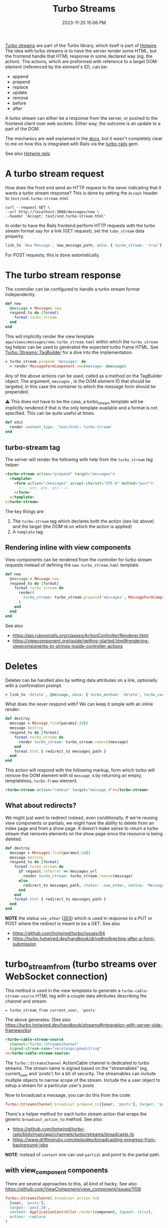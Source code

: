 :PROPERTIES:
:ID:       a9825c81-8f3b-42f7-acb8-f5fb4ee359b9
:END:
#+title: Turbo Streams
#+date: 2023-11-25 15:06 PM
#+updated:  2025-02-24 08:17 AM
#+filetags: :rails:

 [[https://turbo.hotwired.dev/handbook/streams][Turbo streams]] are part of the Turbo library, which itself is part of [[https://hotwired.dev/][Hotwire]].
 The idea with turbo streams is to have the server render some HTML, but the
 frontend handle that HTML response in some declared way (eg, the action). The
 actions, which are preformed with reference to a target DOM element (referenced
 by the element's ID), can be:
 - append
 - prepend
 - replace
 - update
 - remove
 - before
 - after

 A turbo stream can either be a response from the server, or pushed to the
 frontend client over web sockets. Either way, the outcome is an update to a
 part of the DOM.

 The mechanics are well explained in the [[https://turbo.hotwired.dev/handbook/streams][docs]], but it wasn't completely clear to
 me on how this is integrated with Rails via the [[https://github.com/hotwired/turbo-rails][turbo-rails]] gem.

 See also [[id:1E969F0A-52A6-4D2C-A227-5BF6AE253044][Hotwire rails]]

* A turbo stream request
  How does the front end send an HTTP request to the sever indicating that it
  wants a turbo stream response? This is done by setting the ~Accept~ header to
  ~text/vnd.turbo-stream.html~

  #+begin_src shell
    curl --request GET \
    --url http://localhost:3000/messages/new \
    --header 'Accept: text/vnd.turbo-stream.html'
  #+end_src

  In order to have the Rails frontend perform HTTP requests with the turbo
  stream format say for a link (GET request), set the ~tubo_stream~ data property.

  #+begin_src ruby
    link_to 'New Message', new_message_path, data: { turbo_stream: 'true'}
  #+end_src

  For POST requests, this is done automatically.

* The turbo stream response
  The controller can be configured to handle a turbo stream format
  independently.

  #+begin_src ruby
  def new
    @message = Messages.new
    respond_to do |format|
      format.turbo_stream
    end
  end
  #+end_src

  This will implicitly render the view template
  ~app/views/messages/new.turbo_stream.haml~ within which the ~turbo_stream~ tag
  helper can be used to generated the expected turbo frame HTML. See
  [[https://github.com/hotwired/turbo-rails/blob/v1.5.0/app/models/turbo/streams/tag_builder.rb][Turbo::Streams::TagBuilder]] for a dive into the implementation.

  #+begin_src ruby
  = turbo_stream.prepend 'messages' do
    = render MessageFormComponent.new(message: @message)
  #+end_src

  Any of the above actions can be used, called as a method on the TagBuilder
  object. The argument, ~messages~ , is the DOM element ID that should be
  targeted, in this case the container to which the message form should be
  prepended.

  ⚠️ This does not have to be the case, a turbo_stream template will be implicitly
  rendered if that is the only template available and a format is not specified.
  This can be quite useful at times.

  #+begin_src ruby
  def edit
    render content_type: 'text/html; turbo-stream'
  end
  #+end_src


** turbo-stream tag
   The server will render the following with help from the ~turbo_stream~ tag
   helper:

   #+begin_src html
    <turbo-stream action="prepend" target="messages">
      <template>
        <form action="/messages" accept-charset="UTF-8" method="post">
          <!-- etc, etc, etc -->
        </form>
      </template>
    </turbo-stream>
   #+end_src

   The key things are:
   1. The ~turbo-stream~ tag which declares both the action (see list above) and
      the target (the DOM id on which the action is applied)
   2. A ~template~ tag.

** Rendering inline with view components
   View components can be rendered from the controller for turbo stream
   requests instead of defining the ~new.turbo_stream.haml~ template.

  #+begin_src ruby
    def new
      @message = Message.new
      respond_to do |format|
        format.turbo_stream do
          render(
            turbo_stream: turbo_stream.prepend('messages', MessageFormComponent.new(message: @message).render_in(view_context))
          )
        end
      end
    end
  #+end_src

   See also
   - https://api.rubyonrails.org/classes/ActionController/Renderer.html
   - https://viewcomponent.org/guide/getting-started.html#rendering-viewcomponents-to-strings-inside-controller-actions
* Deletes
  Deletes can be handled also by setting data attributes on a link, optionally
  with a confirmation prompt.

  #+begin_src ruby
  = link_to 'Delete', @message, data: { turbo_method: 'delete', turbo_confirm: 'Are you sure?' }
  #+end_src

  What does the sever respond with? We can keep it simple with an inline render:

  #+begin_src ruby
    def destroy
      message = Message.find(params[:id])
      message.destroy
      respond_to do |format|
        format.turbo_stream do
          render turbo_stream: turbo_stream.remove(message)
        end
        format.html { redirect_to messages_path }
      end
    end
  #+end_src

  This action will respond with the following markup, form which turbo will
  remove the DOM element with id ~message_4~ by returning an empty, templateless,
  ~turbo-frame~ element.

  #+begin_src html
    <turbo-stream action="remove" target="message_4"></turbo-stream>
  #+end_src

** What about redirects?
   We might just want to redirect instead, even conditionally. If we're reusing
   view components or partials, we might have the ability to delete from an
   index page and from a show page. It doesn't make sense to return a turbo
   stream that removes elements on the show page since the resource is being
   deleted.

  #+begin_src ruby
  def destroy
    message = Messages.find(params[:id])
    message.destroy
    respond_to do |format|
      format.turbo_stream do
        if request.referrer == messages_url
          render turbo_stream: turbo_stream.remove(message)
        else
          redirect_to messages_path, status: :see_other, notice: 'Message was deleted'
        end
      end
      format.html { redirect_to messages_path }
    end
  end
  #+end_src

  *NOTE* the status ~see_other~ ([[https://developer.mozilla.org/en-US/docs/Web/HTTP/Status/303][303]]) which is used in response to a PUT or POST
  where the redirect is meant to be a GET.
  See also
  - https://github.com/hotwired/turbo/issues/84
  - https://turbo.hotwired.dev/handbook/drive#redirecting-after-a-form-submission
* turbo_stream_from (turbo streams over WebSocket connection)
   This method is used in the view templates to generate a
   ~turbo-cable-stream-source~ HTML tag with a couple data attributes describing
   the channel and stream.

   #+begin_src haml
     = turbo_stream_from current_user, 'posts'
   #+end_src

   The above generates: (See also https://turbo.hotwired.dev/handbook/streams#integration-with-server-side-frameworks)
   #+begin_src html
     <turbo-cable-stream-source
       channel="Turbo::StreamsChannel"
       signed-stream-name="verylongsignedstring"
     ></turbo-cable-stream-source>
   #+end_src

   The ~Turbo::StreamsChannel~ ActionCable channel is dedicated to turbo streams.
   The stream name is signed based on the "streamables" (eg, current_user and
   'posts') for a bit of security. The streamables can include multiple objects
   to narrow scope of the stream. Include the a user object to setup a stream
   for a particular user's posts

   Now to broadcast a message, you can do this from the code:
   #+begin_src ruby
     Turbo::StreamsChannel.broadcast_prepend_to([user, 'posts'], target: 'posts', content: 'HELLO')
   #+end_src

   There's a helper method for each turbo stream action that wraps the generic
   ~broadcast_action_to~ method. See also:

   - https://github.com/hotwired/turbo-rails/blob/main/app/channels/turbo/streams/broadcasts.rb
   - https://www.driftingruby.com/episodes/broadcasting-progress-from-background-jobs

   *NOTE*: instead of ~content~ one can use ~partial~ and point to the partial path.
** with view_component components
   There are several approaches to this, all kind of hacky.
   See also https://github.com/ViewComponent/view_component/issues/1106

   #+begin_src ruby
     Turbo::StreamsChannel.broadcast_action_to(
       [user, 'posts'],
       target: 'post_20',
       content: ApplicationController.render(component, layout: false),
       action: :replace
     )
   #+end_src

   Might be helpful to wrap this in a function
   #+begin_src ruby
     module ViewComponentBroadcaster
       module_function

       def call(streamables, component:, **options)
         Turbo::StreamsChannel.broadcast_action_to(
           streamables,
           target: component.id,
           content: ApplicationController.render(component, layout: false),
           ,**options
         )
       end
     end

     ViewComponentBroadcaster.call([user, 'posts', component: PostComponent.new(post:), action: :replace)
   #+end_src
* Programatically submitting a Turbo form with JS
  Use ~requestSubmit~ instead of ~submit~ which does not emit a submit event that
  Turbo is listening for.
  https://stackoverflow.com/a/69537709
* TurboStream request with fetch
  #+begin_src js
     const body = JSON.stringify({ ... });
     const headers = {
       'Content-Type': 'application/json',
       Accept: 'text/vnd.turbo-stream.html',
       'X-CSRF-Token': document.querySelector('meta[name="csrf-token"]')?.content
     }

     const response = await fetch('/foo', {
       method: 'POST',
       body,
       headers
     })

     const responseBody = await response.text()
     // Option 1: use Turbo.renderStreamMessage(responseBody)

     // Option 2: If option 1 isn't an option, manually handle the response:
     const tempTemplate = document.createElement('template')
     tempTemplate.innerHTML = responseBody
     const content = tempTemplate.content.querySelector('template').content
     // Now do whatever with the response content
  #+end_src

* Custom TurboStream ActionCable Channel
  See also https://github.com/hotwired/turbo-rails/blob/main/app/channels/turbo/streams_channel.rb
